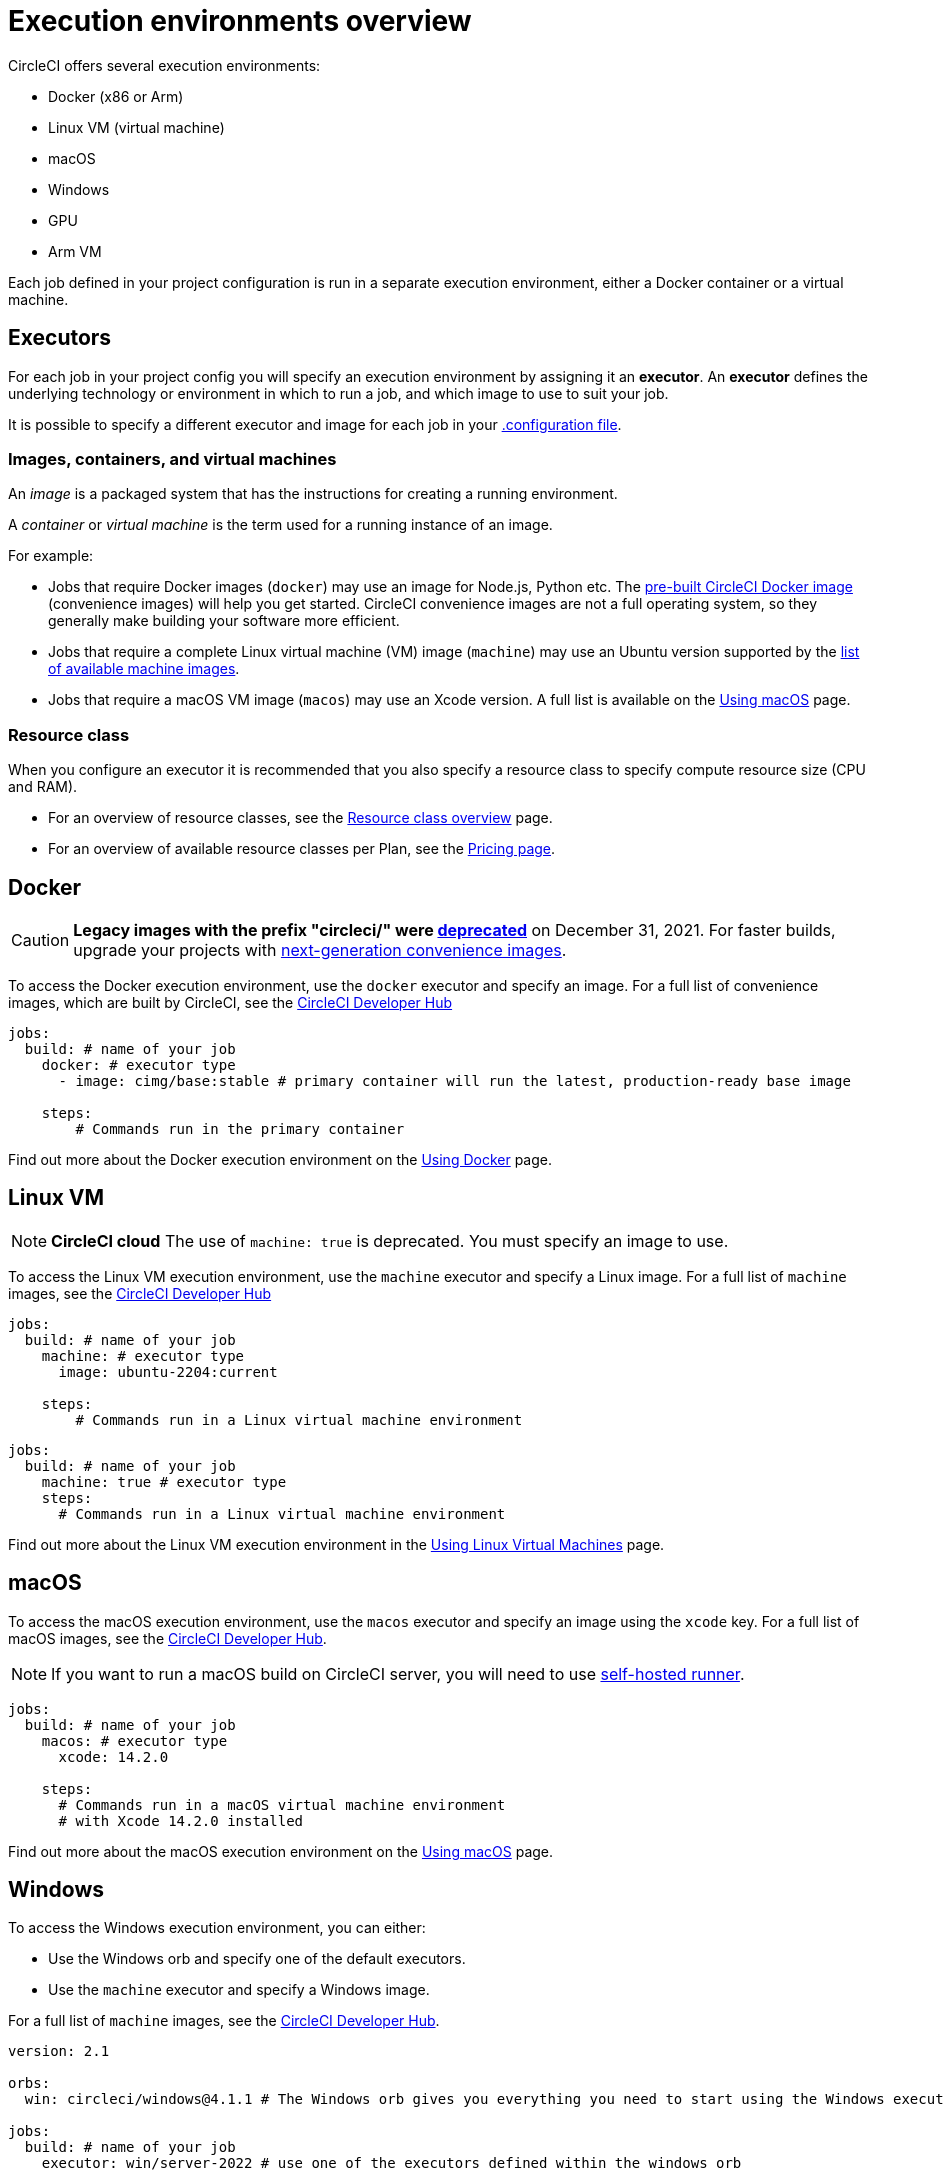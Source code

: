 = Execution environments overview
:page-platform: Cloud, Server v4+
:page-description: An overview of all CircleCI execution environments.
:experimental:
:icons: font

CircleCI offers several execution environments:

* Docker (x86 or Arm)
* Linux VM (virtual machine)
* macOS
* Windows
* GPU
* Arm VM

Each job defined in your project configuration is run in a separate execution environment, either a Docker container or a virtual machine.

== Executors

For each job in your project config you will specify an execution environment by assigning it an *executor*. An *executor* defines the underlying technology or environment in which to run a job, and which image to use to suit your job.

It is possible to specify a different executor and image for each job in your xref:reference:ROOT:configuration-reference.adoc#[.configuration file].

=== Images, containers, and virtual machines

An _image_ is a packaged system that has the instructions for creating a running environment.

A _container_ or _virtual machine_ is the term used for a running instance of an image.

For example:

* Jobs that require Docker images (`docker`) may use an image for Node.js, Python etc. The xref:circleci-images.adoc#[pre-built CircleCI Docker image] (convenience images) will help you get started. CircleCI convenience images are not a full operating system, so they generally make building your software more efficient.

* Jobs that require a complete Linux virtual machine (VM) image (`machine`) may use an Ubuntu version supported by the xref:reference:ROOT:configuration-reference.adoc#available-linux-machine-images-cloud[list of available machine images].

* Jobs that require a macOS VM image (`macos`) may use an Xcode version. A full list is available on the xref:using-macos.adoc#supported-xcode-versions[Using macOS] page.

=== Resource class

When you configure an executor it is recommended that you also specify a resource class to specify compute resource size (CPU and RAM).

* For an overview of resource classes, see the xref:resource-class-overview.adoc#[Resource class overview] page.
* For an overview of available resource classes per Plan, see the link:https://circleci.com/pricing/[Pricing page].

[#docker]
== Docker

CAUTION: *Legacy images with the prefix "circleci/" were https://discuss.circleci.com/t/legacy-convenience-image-deprecation/41034[deprecated]* on December 31, 2021. For faster builds, upgrade your projects with link:https://circleci.com/blog/announcing-our-next-generation-convenience-images-smaller-faster-more-deterministic/[next-generation convenience images].

To access the Docker execution environment, use the `docker` executor and specify an image. For a full list of convenience images, which are built by CircleCI, see the link:https://circleci.com/developer/images?imageType=docker[CircleCI Developer Hub]

[,yml]
----
jobs:
  build: # name of your job
    docker: # executor type
      - image: cimg/base:stable # primary container will run the latest, production-ready base image

    steps:
        # Commands run in the primary container
----

Find out more about the Docker execution environment on the link:/docs/using-docker/[Using Docker] page.

[#linux-vm]
== Linux VM

NOTE: *CircleCI cloud* The use of `machine: true` is deprecated. You must specify an image to use.

To access the Linux VM execution environment, use the `machine` executor and specify a Linux image. For a full list of `machine` images, see the link:https://circleci.com/developer/images?imageType=machine[CircleCI Developer Hub]

[.tab.machine.Cloud]
--
[,yml]
----
jobs:
  build: # name of your job
    machine: # executor type
      image: ubuntu-2204:current

    steps:
        # Commands run in a Linux virtual machine environment
----
--

[.tab.machine.Server]
--
[,yml]
----
jobs:
  build: # name of your job
    machine: true # executor type
    steps:
      # Commands run in a Linux virtual machine environment
----
--

Find out more about the Linux VM execution environment in the xref:using-linuxvm.adoc#[Using Linux Virtual Machines] page.

[#macos]
== macOS

To access the macOS execution environment, use the `macos` executor and specify an image using the `xcode` key. For a full list of macOS images, see the link:https://circleci.com/developer/machine/image/macos[CircleCI Developer Hub].

NOTE: If you want to run a macOS build on CircleCI server, you will need to use xref:execution-runner:runner-overview.adoc#[self-hosted runner].

[,yml]
----
jobs:
  build: # name of your job
    macos: # executor type
      xcode: 14.2.0

    steps:
      # Commands run in a macOS virtual machine environment
      # with Xcode 14.2.0 installed
----

Find out more about the macOS execution environment on the xref:using-macos.adoc#[Using macOS] page.

[#windows]
== Windows

To access the Windows execution environment, you can either:

* Use the Windows orb and specify one of the default executors.
* Use the `machine` executor and specify a Windows image.

For a full list of `machine` images, see the link:https://circleci.com/developer/images?imageType=machine[CircleCI Developer Hub].

[.tab.windowsblock.Cloud_with_orb]
--
[,yml]
----
version: 2.1

orbs:
  win: circleci/windows@4.1.1 # The Windows orb gives you everything you need to start using the Windows executor

jobs:
  build: # name of your job
    executor: win/server-2022 # use one of the executors defined within the windows orb

    steps:
      # Commands are run in a Windows virtual machine environment
      - checkout
      - run: Write-Host 'Hello, Windows'
----
--

[.tab.windowsblock.Cloud]
--
[,yaml]
----
version: 2.1

jobs:
  build: # name of your job
    resource_class: 'windows.medium'
    machine:
      image: 'windows-server-2022-gui:current'
      shell: 'powershell.exe -ExecutionPolicy Bypass'
    steps:
      # Commands are run in a Windows virtual machine environment
        - checkout
        - run: Write-Host 'Hello, Windows'
----
--

[.tab.windowsblock.Server]
--
[,yml]
----
version: 2.1

jobs:
  build: # name of your job
    machine:
      image: windows-default
    steps:
      # Commands are run in a Windows virtual machine environment
        - checkout
        - run: Write-Host 'Hello, Windows'
----
--

Find out more about the Windows execution environment in the xref:using-windows.adoc#[Using the Windows Execution Environment] page. See link:https://circleci.com/developer/orbs/orb/circleci/windows[the Windows orb page in the developer hub] for the list of options available in the Windows orb.

[#gpu]
== GPU

To access the GPU execution environment, use one of the following:

* The Windows orb and specify the GPU-enabled executor.
* The `machine` executor and specify a Linux or Windows GPU-enabled image.

For a full list of `machine` images, see the link:https://circleci.com/developer/images?imageType=machine[CircleCI Developer Hub].

NOTE: It is not possible to run a GPU build on CircleCI server.

[.tab.gpublock.Linux]
--
[,yml]
----
version: 2.1

jobs:
  build:
    machine:
      image: linux-cuda-12:default
    resource_class: gpu.nvidia.medium
    steps:
      - run: nvidia-smi
----
--

[.tab.gpublock.Windows_without_orb]
--
[,yml]
----
version: 2.1

jobs:
  build:
    machine:
      image: windows-server-2019-cuda
    resource_class: gpu.nvidia.small
    steps:
      - run: nvidia-smi
----
--

[.tab.gpublock.Windows_with_orb]
--
[,yml]
----
version: 2.1

orbs:
  win: circleci/windows@4.1.1

jobs:
  build:
    executor: win/server-2019-cuda
    steps:
      - run: 'Write-Host ''Hello, Windows'''
----
--

Find out more about the GPU execution environment on the xref:using-gpu.adoc#[Using the GPU Execution Environment] page.

[#arm]
== Arm VM

To access the Arm VM execution environment, use the `machine` executor as detailed below, and specify either the `arm.medium` or the `arm.large` resource class. For a full list of `machine` images, see the link:https://circleci.com/developer/images?imageType=machine[CircleCI Developer Hub].

[.tab.armblock.Cloud]
--
[,yml]
----
# .circleci/config.yml
version: 2.1

jobs:
  build-medium:
    machine:
      image: ubuntu-2204:current
    resource_class: arm.medium
    steps:
      - run: uname -a
      - run: echo "Hello, Arm!"

  build-large:
    machine:
      image: ubuntu-2204:current
    resource_class: arm.large
    steps:
      - run: uname -a
      - run: echo "Hello, Arm!"

workflows:
  build:
    jobs:
      - build-medium
      - build-large
----
--

[.tab.armblock.Server_on_AWS]
--
[,yml]
----
# .circleci/config.yml
version: 2.1

jobs:
  build-medium:
    machine:
      image: arm-default
    resource_class: arm.medium
    steps:
      - run: uname -a
      - run: echo "Hello, Arm!"

  build-large:
    machine:
      image: arm-default
    resource_class: arm.large
    steps:
      - run: uname -a
      - run: echo "Hello, Arm!"

workflows:
  build:
    jobs:
      - build-medium
      - build-large
----
--

Find out more about the Arm VM execution environment in the xref:using-arm.adoc#[Using the Arm VM Execution Environment] page. You can also use xref:using-docker.adoc#arm[Arm on Docker].

[#self-hosted-runner]
== Self-hosted runner

CircleCI provides the ability to have self-hosted runners:

* xref:execution-runner:container-runner.adoc#[Container runner] using Kubernetes.
* xref:execution-runner:runner-overview.adoc#machine-runner-use-case[Machine runner] using Linux, Windows, and macOS virtual machines.

[#port-ranges]
== Port ranges

When using a machine executor, if a port range is hard coded, the range in `/proc/sys/net/ipv4/ip_local_reserved_ports` should be avoided. Port range 32768 - 60999 is used by the TCP stack to allocate ephemeral ports for connections. Ports in that range may have already been allocated by a previous connection, so collisions are possible.

[#next-steps]
== Next steps

* Read more about xref:circleci-images.adoc#[Pre-built CircleCI convenience images] for the Docker execution environment.
